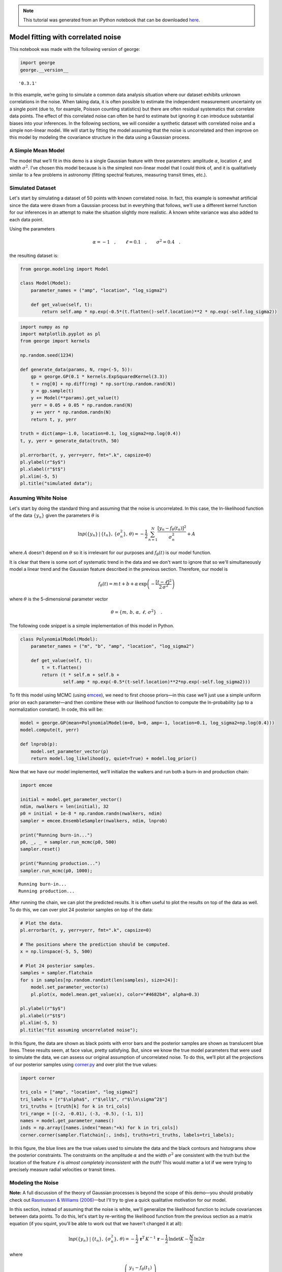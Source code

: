 .. note:: This tutorial was generated from an IPython notebook that can be
          downloaded `here <../../_static/notebooks/model.ipynb>`_.

.. _model:


Model fitting with correlated noise
===================================

This notebook was made with the following version of george:

.. code:: python

    import george
    george.__version__




.. parsed-literal::

    '0.3.1'



In this example, we’re going to simulate a common data analysis
situation where our dataset exhibits unknown correlations in the noise.
When taking data, it is often possible to estimate the independent
measurement uncertainty on a single point (due to, for example, Poisson
counting statistics) but there are often residual systematics that
correlate data points. The effect of this correlated noise can often be
hard to estimate but ignoring it can introduce substantial biases into
your inferences. In the following sections, we will consider a synthetic
dataset with correlated noise and a simple non-linear model. We will
start by fitting the model assuming that the noise is uncorrelated and
then improve on this model by modeling the covariance structure in the
data using a Gaussian process.

A Simple Mean Model
-------------------

The model that we’ll fit in this demo is a single Gaussian feature with
three parameters: amplitude :math:`\alpha`, location :math:`\ell`, and
width :math:`\sigma^2`. I’ve chosen this model because is is the
simplest non-linear model that I could think of, and it is qualitatively
similar to a few problems in astronomy (fitting spectral features,
measuring transit times, etc.).

Simulated Dataset
-----------------

Let's start by simulating a dataset of 50 points with known correlated
noise. In fact, this example is somewhat artificial since the data were
drawn from a Gaussian process but in everything that follows, we’ll use
a different kernel function for our inferences in an attempt to make the
situation slightly more realistic. A known white variance was also added
to each data point.

Using the parameters

.. math:: \alpha = −1 \quad, \quad\quad \ell = 0.1 \quad, \quad\quad \sigma^2 = 0.4 \quad.

the resulting dataset is:

.. code:: python

    from george.modeling import Model
    
    class Model(Model):
        parameter_names = ("amp", "location", "log_sigma2")
        
        def get_value(self, t):
            return self.amp * np.exp(-0.5*(t.flatten()-self.location)**2 * np.exp(-self.log_sigma2))

.. code:: python

    import numpy as np
    import matplotlib.pyplot as pl
    from george import kernels
    
    np.random.seed(1234)
    
    def generate_data(params, N, rng=(-5, 5)):
        gp = george.GP(0.1 * kernels.ExpSquaredKernel(3.3))
        t = rng[0] + np.diff(rng) * np.sort(np.random.rand(N))
        y = gp.sample(t)
        y += Model(**params).get_value(t)
        yerr = 0.05 + 0.05 * np.random.rand(N)
        y += yerr * np.random.randn(N)
        return t, y, yerr
    
    truth = dict(amp=-1.0, location=0.1, log_sigma2=np.log(0.4))
    t, y, yerr = generate_data(truth, 50)
    
    pl.errorbar(t, y, yerr=yerr, fmt=".k", capsize=0)
    pl.ylabel(r"$y$")
    pl.xlabel(r"$t$")
    pl.xlim(-5, 5)
    pl.title("simulated data");



.. image:: model_files/model_5_0.png


Assuming White Noise
--------------------

Let's start by doing the standard thing and assuming that the noise is
uncorrelated. In this case, the ln-likelihood function of the data
:math:`\{y_n\}` given the parameters :math:`\theta` is

.. math::


       \ln p(\{y_n\}\,|\,\{t_n\},\,\{\sigma_n^2\},\,\theta) =
           -\frac{1}{2}\,\sum_{n=1}^N \frac{[y_n - f_\theta(t_n)]^2}{\sigma_n^2}
           + A

where :math:`A` doesn't depend on :math:`\theta` so it is irrelevant for
our purposes and :math:`f_\theta(t)` is our model function.

It is clear that there is some sort of systematic trend in the data and
we don't want to ignore that so we'll simultaneously model a linear
trend and the Gaussian feature described in the previous section.
Therefore, our model is

.. math::


       f_\theta (t) = m\,t + b +
           \alpha\,\exp\left(-\frac{[t-\ell]^2}{2\,\sigma^2} \right)

where :math:`\theta` is the 5-dimensional parameter vector

.. math::


       \theta = \{ m,\,b,\,\alpha,\,\ell,\,\sigma^2 \} \quad.

The following code snippet is a simple implementation of this model in
Python.

.. code:: python

    class PolynomialModel(Model):
        parameter_names = ("m", "b", "amp", "location", "log_sigma2")
        
        def get_value(self, t):
            t = t.flatten()
            return (t * self.m + self.b +
                    self.amp * np.exp(-0.5*(t-self.location)**2*np.exp(-self.log_sigma2)))

To fit this model using MCMC (using `emcee <http://dfm.io/emcee>`__), we
need to first choose priors—in this case we’ll just use a simple uniform
prior on each parameter—and then combine these with our likelihood
function to compute the ln-probability (up to a normalization constant).
In code, this will be:

.. code:: python

    model = george.GP(mean=PolynomialModel(m=0, b=0, amp=-1, location=0.1, log_sigma2=np.log(0.4)))
    model.compute(t, yerr)
    
    def lnprob(p):
        model.set_parameter_vector(p)
        return model.log_likelihood(y, quiet=True) + model.log_prior()

Now that we have our model implemented, we’ll initialize the walkers and
run both a burn-in and production chain:

.. code:: python

    import emcee
    
    initial = model.get_parameter_vector()
    ndim, nwalkers = len(initial), 32
    p0 = initial + 1e-8 * np.random.randn(nwalkers, ndim)
    sampler = emcee.EnsembleSampler(nwalkers, ndim, lnprob)
    
    print("Running burn-in...")
    p0, _, _ = sampler.run_mcmc(p0, 500)
    sampler.reset()
    
    print("Running production...")
    sampler.run_mcmc(p0, 1000);


.. parsed-literal::

    Running burn-in...
    Running production...


After running the chain, we can plot the predicted results. It is often
useful to plot the results on top of the data as well. To do this, we
can over plot 24 posterior samples on top of the data:

.. code:: python

    # Plot the data.
    pl.errorbar(t, y, yerr=yerr, fmt=".k", capsize=0)
    
    # The positions where the prediction should be computed.
    x = np.linspace(-5, 5, 500)
    
    # Plot 24 posterior samples.
    samples = sampler.flatchain
    for s in samples[np.random.randint(len(samples), size=24)]:
        model.set_parameter_vector(s)
        pl.plot(x, model.mean.get_value(x), color="#4682b4", alpha=0.3)
        
    pl.ylabel(r"$y$")
    pl.xlabel(r"$t$")
    pl.xlim(-5, 5)
    pl.title("fit assuming uncorrelated noise");



.. image:: model_files/model_13_0.png


In this figure, the data are shown as black points with error bars and
the posterior samples are shown as translucent blue lines. These results
seem, at face value, pretty satisfying. But, since we know the true
model parameters that were used to simulate the data, we can assess our
original assumption of uncorrelated noise. To do this, we’ll plot all
the projections of our posterior samples using
`corner.py <https://github.com/dfm/corner.py>`__ and over plot the true
values:

.. code:: python

    import corner
    
    tri_cols = ["amp", "location", "log_sigma2"]
    tri_labels = [r"$\alpha$", r"$\ell$", r"$\ln\sigma^2$"]
    tri_truths = [truth[k] for k in tri_cols]
    tri_range = [(-2, -0.01), (-3, -0.5), (-1, 1)]
    names = model.get_parameter_names()
    inds = np.array([names.index("mean:"+k) for k in tri_cols])
    corner.corner(sampler.flatchain[:, inds], truths=tri_truths, labels=tri_labels);



.. image:: model_files/model_15_0.png


In this figure, the blue lines are the true values used to simulate the
data and the black contours and histograms show the posterior
constraints. The constraints on the amplitude :math:`\alpha` and the
width :math:`\sigma^2` are consistent with the truth but the location of
the feature :math:`\ell` is *almost completely inconsistent with the
truth!* This would matter a lot if we were trying to precisely measure
radial velocities or transit times.

Modeling the Noise
------------------

**Note:** A full discussion of the theory of Gaussian processes is
beyond the scope of this demo—you should probably check out `Rasmussen &
Williams (2006) <http://www.gaussianprocess.org/gpml/>`__—but I'll try
to give a quick qualitative motivation for our model.

In this section, instead of assuming that the noise is white, we'll
generalize the likelihood function to include covariances between data
points. To do this, let's start by re-writing the likelihood function
from the previous section as a matrix equation (if you squint, you'll be
able to work out that we haven't changed it at all):

.. math::


       \ln p(\{y_n\}\,|\,\{t_n\},\,\{\sigma_n^2\},\,\theta) =
           -\frac{1}{2}\,\boldsymbol{r}^\mathrm{T}\,K^{-1}\,\boldsymbol{r}
           -\frac{1}{2}\,\ln\det K - \frac{N}{2}\,\ln 2\pi

where

.. math::


       \boldsymbol{r} = \left ( \begin{array}{c}
           y_1 - f_\theta(t_1) \\
           y_2 - f_\theta(t_2) \\
           \vdots \\
           y_N - f_\theta(t_N) \\
       \end{array}\right)

is the residual vector and

.. math::


       K = \left ( \begin{array}{cccc}
           \sigma_1^2 & 0 & & 0 \\
           0 & \sigma_2^2 & & 0 \\
             & & \ddots & \\
           0 & 0 & & \sigma_N^2 \\
       \end{array}\right)

is the :math:`N \times N` data covariance matrix (where :math:``N`` is
the number of data points).

The fact that :math:`K` is diagonal is the result of our earlier
assumption that the noise was white. If we want to relax this
assumption, we just need to start populating the off-diagonal elements
of this covariance matrix. If we wanted to make every off-diagonal
element of the matrix a free parameter, there would be too many
parameters to actually do any inference. Instead, we can simply *model*
the elements of this array as

.. math::


       K_{ij} = \sigma_i^2\,\delta_{ij} + k(t_i,\,t_j)

where :math:`\delta_{ij}` is the
`Kronecker\_delta <http://en.wikipedia.org/wiki/Kronecker_delta>`__ and
:math:`k(\cdot,\,\cdot)` is a covariance function that we get to choose.
`Chapter 4 <http://www.gaussianprocess.org/gpml/chapters/RW4.pdf>`__ of
Rasmussen & Williams discusses various choices for :math:`k` but for
this demo, we'll just use the `Matérn-3/2
function <http://en.wikipedia.org/wiki/Mat%C3%A9rn_covariance_function>`__:

.. math::


       k(r) = a^2 \, \left( 1+\frac{\sqrt{3}\,r}{\tau} \right)\,
                       \exp \left (-\frac{\sqrt{3}\,r}{\tau} \right )

where :math:`r = |t_i - t_j|`, and :math:`a^2` and :math:`\tau` are the
parameters of the model.

The Final Fit
-------------

Now we could go ahead and implement the ln-likelihood function that we
came up with in the previous section but that's what George is for,
after all! To implement the model from the previous section using
George, we can write the following ln-likelihood function in Python:

.. code:: python

    kwargs = dict(**truth)
    kwargs["bounds"] = dict(location=(-2, 2))
    mean_model = Model(**kwargs)
    gp = george.GP(np.var(y) * kernels.Matern32Kernel(10.0), mean=mean_model)
    gp.compute(t, yerr)
    
    def lnprob2(p):
        gp.set_parameter_vector(p)
        return gp.log_likelihood(y, quiet=True) + gp.log_prior()

As before, let’s run MCMC on this model:

.. code:: python

    initial = gp.get_parameter_vector()
    ndim, nwalkers = len(initial), 32
    sampler = emcee.EnsembleSampler(nwalkers, ndim, lnprob2)
    
    print("Running first burn-in...")
    p0 = initial + 1e-8 * np.random.randn(nwalkers, ndim)
    p0, lp, _ = sampler.run_mcmc(p0, 2000)
    
    print("Running second burn-in...")
    p0 = p0[np.argmax(lp)] + 1e-8 * np.random.randn(nwalkers, ndim)
    sampler.reset()
    p0, _, _ = sampler.run_mcmc(p0, 2000)
    sampler.reset()
    
    print("Running production...")
    sampler.run_mcmc(p0, 2000);


.. parsed-literal::

    Running first burn-in...
    Running second burn-in...
    Running production...


You’ll notice that this time I’ve run two burn-in phases. Before the
second burn-in, I re-sample the positions of the walkers in a tiny ball
around the position of the best walker in the previous run. I found that
this re-sampling step was useful because otherwise some of the walkers
started in a bad part of parameter space and took a while to converge to
something reasonable.

The plotting code for the results for this model is similar to the code
in the previous section. First, we can plot the posterior samples on top
of the data:

.. code:: python

    # Plot the data.
    pl.errorbar(t, y, yerr=yerr, fmt=".k", capsize=0)
    
    # The positions where the prediction should be computed.
    x = np.linspace(-5, 5, 500)
    
    # Plot 24 posterior samples.
    samples = sampler.flatchain
    for s in samples[np.random.randint(len(samples), size=24)]:
        gp.set_parameter_vector(s)
        mu = gp.sample_conditional(y, x)
        pl.plot(x, mu, color="#4682b4", alpha=0.3)
        
    pl.ylabel(r"$y$")
    pl.xlabel(r"$t$")
    pl.xlim(-5, 5)
    pl.title("fit with GP noise model");



.. image:: model_files/model_22_0.png


.. code:: python

    names = gp.get_parameter_names()
    inds = np.array([names.index("mean:"+k) for k in tri_cols])
    corner.corner(sampler.flatchain[:, inds], truths=tri_truths, labels=tri_labels);



.. image:: model_files/model_23_0.png


It is clear from this figure that the constraints obtained when modeling
the noise are less precise (the error bars are larger) but more accurate
(and honest).

